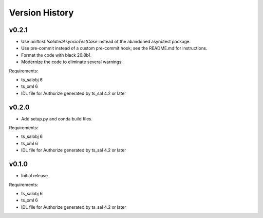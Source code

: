 .. py:currentmodule:: lsst.ts.authorize

.. _lsst.ts.authorize.version_history:

###############
Version History
###############

v0.2.1
------

* Use `unittest.IsolatedAsyncioTestCase` instead of the abandoned asynctest package.
* Use pre-commit instead of a custom pre-commit hook; see the README.md for instructions.
* Format the code with black 20.8b1.
* Modernize the code to eliminate several warnings.

Requirements:

* ts_salobj 6
* ts_xml 6
* IDL file for Authorize generated by ts_sal 4.2 or later

v0.2.0
------

* Add setup.py and conda build files.

Requirements:

* ts_salobj 6
* ts_xml 6
* IDL file for Authorize generated by ts_sal 4.2 or later

v0.1.0
------

* Initial release

Requirements:

* ts_salobj 6
* ts_xml 6
* IDL file for Authorize generated by ts_sal 4.2 or later
